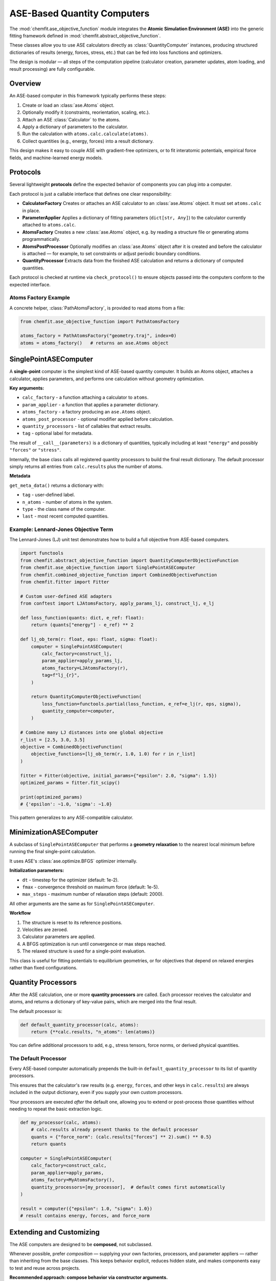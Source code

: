 .. _ase_objective_function_api:

=====================================
ASE-Based Quantity Computers
=====================================

The :mod:`chemfit.ase_objective_function` module integrates the
**Atomic Simulation Environment (ASE)** into the generic fitting
framework defined in :mod:`chemfit.abstract_objective_function`.

These classes allow you to use ASE calculators directly as
:class:`QuantityComputer` instances, producing structured
dictionaries of results (energy, forces, stress, etc.) that
can be fed into loss functions and optimizers.

The design is modular — all steps of the computation pipeline
(calculator creation, parameter updates, atom loading, and result
processing) are fully configurable.


Overview
=========

An ASE-based computer in this framework typically performs these steps:

1. Create or load an :class:`ase.Atoms` object.
2. Optionally modify it (constraints, reorientation, scaling, etc.).
3. Attach an ASE :class:`Calculator` to the atoms.
4. Apply a dictionary of parameters to the calculator.
5. Run the calculation with ``atoms.calc.calculate(atoms)``.
6. Collect quantities (e.g., energy, forces) into a result dictionary.

This design makes it easy to couple ASE with gradient-free
optimizers, or to fit interatomic potentials, empirical
force fields, and machine-learned energy models.


Protocols
=========

Several lightweight **protocols** define the expected behavior of
components you can plug into a computer.

Each protocol is just a callable interface that defines one clear responsibility:

- **CalculatorFactory**
  Creates or attaches an ASE calculator to an :class:`ase.Atoms` object.
  It must set ``atoms.calc`` in place.

- **ParameterApplier**
  Applies a dictionary of fitting parameters (``dict[str, Any]``)
  to the calculator currently attached to ``atoms.calc``.

- **AtomsFactory**
  Creates a new :class:`ase.Atoms` object, e.g. by reading a structure file
  or generating atoms programmatically.

- **AtomsPostProcessor**
  Optionally modifies an :class:`ase.Atoms` object after it is created
  and before the calculator is attached — for example, to set constraints
  or adjust periodic boundary conditions.

- **QuantityProcessor**
  Extracts data from the finished ASE calculation and returns
  a dictionary of computed quantities.

Each protocol is checked at runtime via ``check_protocol()`` to ensure
objects passed into the computers conform to the expected interface.


Atoms Factory Example
---------------------

A concrete helper, :class:`PathAtomsFactory`, is provided to read atoms from a file:

.. code-block:: python

   from chemfit.ase_objective_function import PathAtomsFactory

   atoms_factory = PathAtomsFactory("geometry.traj", index=0)
   atoms = atoms_factory()   # returns an ase.Atoms object


SinglePointASEComputer
======================

A **single-point** computer is the simplest kind of ASE-based
quantity computer. It builds an Atoms object, attaches a calculator,
applies parameters, and performs one calculation without geometry optimization.

**Key arguments:**

- ``calc_factory`` - a function attaching a calculator to ``atoms``.
- ``param_applier`` - a function that applies a parameter dictionary.
- ``atoms_factory`` - a factory producing an ``ase.Atoms`` object.
- ``atoms_post_processor`` - optional modifier applied before calculation.
- ``quantity_processors`` - list of callables that extract results.
- ``tag`` - optional label for metadata.

The result of ``__call__(parameters)`` is a dictionary of quantities,
typically including at least ``"energy"`` and possibly ``"forces"`` or
``"stress"``.

Internally, the base class calls all registered quantity processors
to build the final result dictionary. The default processor simply
returns all entries from ``calc.results`` plus the number of atoms.

**Metadata**

``get_meta_data()`` returns a dictionary with:

- ``tag`` - user-defined label.
- ``n_atoms`` - number of atoms in the system.
- ``type`` - the class name of the computer.
- ``last`` - most recent computed quantities.

Example: Lennard-Jones Objective Term
-------------------------------------

The Lennard-Jones (LJ) unit test demonstrates how to build a full
objective from ASE-based computers.

.. code-block:: python

   import functools
   from chemfit.abstract_objective_function import QuantityComputerObjectiveFunction
   from chemfit.ase_objective_function import SinglePointASEComputer
   from chemfit.combined_objective_function import CombinedObjectiveFunction
   from chemfit.fitter import Fitter

   # Custom user-defined ASE adapters
   from conftest import LJAtomsFactory, apply_params_lj, construct_lj, e_lj

   def loss_function(quants: dict, e_ref: float):
       return (quants["energy"] - e_ref) ** 2

   def lj_ob_term(r: float, eps: float, sigma: float):
       computer = SinglePointASEComputer(
           calc_factory=construct_lj,
           param_applier=apply_params_lj,
           atoms_factory=LJAtomsFactory(r),
           tag=f"lj_{r}",
       )

       return QuantityComputerObjectiveFunction(
           loss_function=functools.partial(loss_function, e_ref=e_lj(r, eps, sigma)),
           quantity_computer=computer,
       )

   # Combine many LJ distances into one global objective
   r_list = [2.5, 3.0, 3.5]
   objective = CombinedObjectiveFunction(
       objective_functions=[lj_ob_term(r, 1.0, 1.0) for r in r_list]
   )

   fitter = Fitter(objective, initial_params={"epsilon": 2.0, "sigma": 1.5})
   optimized_params = fitter.fit_scipy()

   print(optimized_params)
   # {'epsilon': ~1.0, 'sigma': ~1.0}

This pattern generalizes to any ASE-compatible calculator.


MinimizationASEComputer
=======================

A subclass of ``SinglePointASEComputer`` that performs a **geometry relaxation**
to the nearest local minimum before running the final single-point calculation.

It uses ASE's :class:`ase.optimize.BFGS` optimizer internally.

**Initialization parameters:**

- ``dt`` - timestep for the optimizer (default: 1e-2).
- ``fmax`` - convergence threshold on maximum force (default: 1e-5).
- ``max_steps`` - maximum number of relaxation steps (default: 2000).

All other arguments are the same as for ``SinglePointASEComputer``.

**Workflow**

1. The structure is reset to its reference positions.
2. Velocities are zeroed.
3. Calculator parameters are applied.
4. A BFGS optimization is run until convergence or max steps reached.
5. The relaxed structure is used for a single-point evaluation.

This class is useful for fitting potentials to equilibrium geometries,
or for objectives that depend on relaxed energies rather than fixed configurations.


Quantity Processors
===================

After the ASE calculation, one or more **quantity processors** are called.
Each processor receives the calculator and atoms, and returns a dictionary
of key-value pairs, which are merged into the final result.

The default processor is:

.. code-block:: python

   def default_quantity_processor(calc, atoms):
       return {**calc.results, "n_atoms": len(atoms)}

You can define additional processors to add, e.g., stress tensors,
force norms, or derived physical quantities.

The Default Processor
---------------------

Every ASE-based computer automatically prepends the built-in
``default_quantity_processor`` to its list of quantity processors.

This ensures that the calculator's raw results (e.g. ``energy``, ``forces``,
and other keys in ``calc.results``) are always included in the output
dictionary, even if you supply your own custom processors.

Your processors are executed *after* the default one, allowing you to
extend or post-process those quantities without needing to repeat the
basic extraction logic.

.. code-block:: python

   def my_processor(calc, atoms):
       # calc.results already present thanks to the default processor
       quants = {"force_norm": (calc.results["forces"] ** 2).sum() ** 0.5}
       return quants

   computer = SinglePointASEComputer(
       calc_factory=construct_calc,
       param_applier=apply_params,
       atoms_factory=MyAtomsFactory(),
       quantity_processors=[my_processor],  # default comes first automatically
   )

   result = computer({"epsilon": 1.0, "sigma": 1.0})
   # result contains energy, forces, and force_norm


Extending and Customizing
=========================

The ASE computers are designed to be **composed**, not subclassed.

Whenever possible, prefer *composition* — supplying your own
factories, processors, and parameter appliers — rather than
inheriting from the base classes. This keeps behavior explicit,
reduces hidden state, and makes components easy to test and reuse
across projects.

**Recommended approach: compose behavior via constructor arguments.**

For example, to add an extra computed property without subclassing:

.. code-block:: python

   import numpy as np
   from chemfit.ase_objective_function import SinglePointASEComputer

   def rms_force_processor(calc, atoms):
       f = calc.results.get("forces")
       if f is None:
           return {}
       return {"rms_force": np.sqrt((f**2).mean())}

   computer = SinglePointASEComputer(
       calc_factory=construct_lj,
       param_applier=apply_params_lj,
       atoms_factory=LJAtomsFactory(2.5),
       quantity_processors=[rms_force_processor],
   )

   results = computer({"epsilon": 1.0, "sigma": 1.0})
   print(results["energy"], results["rms_force"])

**When to subclass**

Subclass only when you need to **extend lifecycle behavior** that cannot
be expressed through composition — for example, adding an additional
relaxation step (as in :class:`MinimizationASEComputer`) or modifying
metadata structure.

Typical extension points:

- ``_compute()`` — to customize how results are produced.
- ``create_atoms_object()`` — to alter how Atoms are built or validated.
- ``get_meta_data()`` — to expose custom metadata or diagnostic info.

**Rule of thumb:**
Start with composition. Reach for subclassing only if you truly need to
change the flow of computation itself.


Case Studies: Custom Quantities via Processors
==============================================

These examples highlight how to express flexible objectives by *composing*
a ``QuantityComputer`` with lightweight **quantity processors**—no subclassing required.

Assumptions (pseudo-helpers)
----------------------------

For illustration, assume the following small adapters exist:

- ``construct_calc(atoms)`` — attaches an ASE calculator to ``atoms.calc``.
- ``apply_params(atoms, params)`` — updates parameters on ``atoms.calc``.
- ``MyAtomsFactory(arg)`` — creates an ``ase.Atoms`` object for the given argument.

(You can think of these as the Lennard–Jones helpers used in the unit tests.)

Dimer Distance Target (with Relaxation)
---------------------------------------

A simple case is to relax a geometry and match an inter-fragment distance
to a reference. The processor augments ``calc.results`` with a custom metric
(``dimer_distance``), and the loss depends only on that quantity.

.. code-block:: python

   from chemfit.abstract_objective_function import QuantityComputerObjectiveFunction
   from chemfit.ase_objective_function import MinimizationASEComputer, PathAtomsFactory
   from chemfit.fitter import Fitter

   REF_DISTANCE = 3.2

   def compute_dimer_distance(calc, atoms):
       return {"dimer_distance" : atoms.get_distance(0, 3)}

   objective = QuantityComputerObjectiveFunction(
       loss_function=lambda q: (q["dimer_distance"] - REF_DISTANCE) ** 2,
       quantity_computer=MinimizationASEComputer(
           calc_factory=construct_calc,
           param_applier=apply_params,
           atoms_factory=PathAtomsFactory("ref.traj"),
           quantity_processors=[compute_dimer_distance],
           tag="dimer_distance",
       ),
   )

   fitter = Fitter(objective_function=objective, initial_params={"epsilon": 1.5, "sigma": 1.2})
   optimal_params = fitter.fit_scipy(tol=1e-4, options={"maxiter": 50})

This pattern demonstrates how specialized geometric quantities can be integrated
without modifying the computer class itself. The ``MinimizationASEComputer``
handles relaxation automatically before the measurement.

Kabsch RMSD Objective
---------------------

Another example aligns a relaxed structure to a reference configuration using
the Kabsch algorithm and minimizes the resulting RMSD. A custom processor caches
the reference positions and returns the rotation, translation, and RMSD as new
quantities.

.. code-block:: python

   from chemfit.abstract_objective_function import QuantityComputerObjectiveFunction
   from chemfit.ase_objective_function import MinimizationASEComputer, PathAtomsFactory, AtomsFactory
   from chemfit.fitter import Fitter

   import chemfit.kabsch as kb

   class KabschDistance:
       def __init__(self, atoms_factory: AtomsFactory):
           self.atoms_factory = atoms_factory
           self._positions_ref = None

       def __call__(self, calc, atoms):
           if self._positions_ref is None:
               self._positions_ref = self.atoms_factory().positions

           R, t = kb.kabsch(atoms.positions, self._positions_ref)
           pos_aligned = kb.apply_transform(atoms.positions, R, t)
           rmsd = kb.rmsd(pos_aligned, self._positions_ref)

           return {"kabsch_r": R, "kabsch_t": t, "kabsch_rmsd": rmsd}

   objective = QuantityComputerObjectiveFunction(
       loss_function=lambda q: q["kabsch_rmsd"],
       quantity_computer=MinimizationASEComputer(
           calc_factory=construct_calc,
           param_applier=apply_params,
           atoms_factory=PathAtomsFactory("ref.traj"),
           quantity_processors=[KabschDistance(PathAtomsFactory("ref.traj"))],
           tag="kabsch",
       ),
   )

   fitter = Fitter(objective_function=objective, initial_params={"epsilon": 1.5, "sigma": 1.2})
   optimal_params = fitter.fit_scipy(tol=1e-4, options={"maxiter": 50})


Design Notes
============

- **Composable:** all behavior is supplied via small protocol objects.
- **Transparent:** metadata always includes the most recent quantities.
- **Reproducible:** atoms are lazily created and cached per instance.
- **ASE-native:** works directly with ASE calculators and optimizers.
- **Debug-friendly:** loggers and metadata help inspect intermediate steps.

These abstractions allow the fitting layer (e.g. :class:`chemfit.fitter.Fitter`)
to remain independent of the simulation backend while still exposing
all relevant physical data through the quantity dictionaries.

